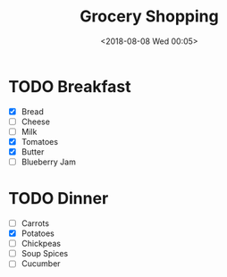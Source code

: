 #+TITLE: Grocery Shopping
#+date: <2018-08-08 Wed 00:05>

* TODO Breakfast
- [X] Bread
- [ ] Cheese
- [ ] Milk
- [X] Tomatoes
- [X] Butter
- [ ] Blueberry Jam
* TODO Dinner
- [ ] Carrots
- [X] Potatoes
- [ ] Chickpeas
- [ ] Soup Spices
- [ ] Cucumber
